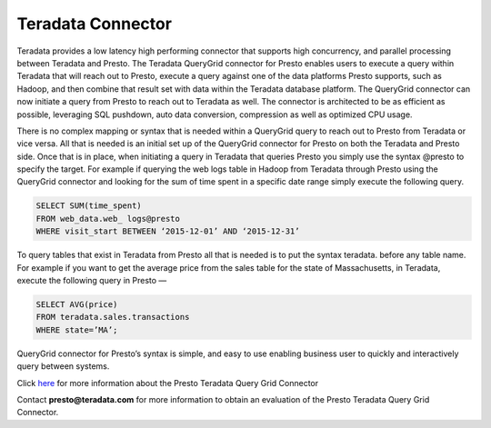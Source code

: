 ===================
Teradata  Connector
===================

Teradata provides a low latency high performing connector that
supports high concurrency, and parallel processing between Teradata
and Presto. The Teradata QueryGrid connector for Presto enables users
to execute a query within Teradata that will reach out to Presto,
execute a query against one of the data platforms Presto supports,
such as Hadoop, and then combine that result set with data within the
Teradata database platform. The QueryGrid connector can now initiate a
query from Presto to reach out to Teradata as well. The connector is
architected to be as efficient as possible, leveraging SQL pushdown,
auto data conversion, compression as well as optimized CPU usage.

There is no complex mapping or syntax that is needed within a
QueryGrid query to reach out to Presto from Teradata or vice
versa. All that is needed is an initial set up of the QueryGrid
connector for Presto on both the Teradata and Presto side. Once that
is in place, when initiating a query in Teradata that queries Presto
you simply use the syntax @presto to specify the target. For example
if querying the web logs table in Hadoop from Teradata through
Presto using the QueryGrid connector and looking for the sum of time
spent in a specific date range simply execute the following
query.

.. code-block:: none

   SELECT SUM(time_spent)
   FROM web_data.web_ logs@presto
   WHERE visit_start BETWEEN ‘2015-12-01’ AND ‘2015-12-31’

To query tables that exist in Teradata from Presto all that is needed
is to put the syntax teradata. before any table name. For example if
you want to get the average price from the sales table for the state
of Massachusetts, in Teradata, execute the following query in Presto —

.. code-block:: none
   
   SELECT AVG(price)
   FROM teradata.sales.transactions
   WHERE state=’MA’;

QueryGrid connector for Presto’s syntax is simple, and easy to use
enabling business user to quickly and interactively query between
systems.


Click `here <http://www.teradata.com/Resources/Datasheets/QueryGrid-and-Presto-Enabling-faster-more-scalable-interactive-querying-of-Hadoop/>`_ for more information about the Presto Teradata Query Grid Connector


Contact **presto@teradata.com** for more information to obtain an evaluation of the Presto Teradata Query Grid Connector.

